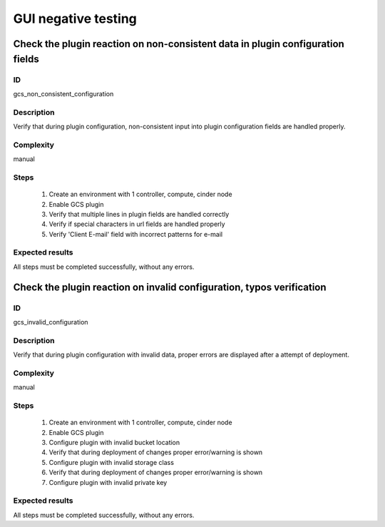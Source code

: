 ====================
GUI negative testing
====================


Check the plugin reaction on non-consistent data in plugin configuration fields
-------------------------------------------------------------------------------


ID
##

gcs_non_consistent_configuration


Description
###########

Verify that during plugin configuration, non-consistent input into plugin
configuration fields are handled properly.


Complexity
##########

manual


Steps
#####

    1. Create an environment with 1 controller, compute, cinder node
    2. Enable GCS plugin
    3. Verify that multiple lines in plugin fields are handled correctly
    4. Verify if special characters in url fields are handled properly
    5. Verify 'Client E-mail' field with incorrect patterns for e-mail


Expected results
################

All steps must be completed successfully, without any errors.


Check the plugin reaction on invalid configuration, typos verification
----------------------------------------------------------------------


ID
##

gcs_invalid_configuration


Description
###########

Verify that during plugin configuration with invalid data, proper errors are
displayed after a attempt of deployment.


Complexity
##########

manual


Steps
#####

    1. Create an environment with 1 controller, compute, cinder node
    2. Enable GCS plugin
    3. Configure plugin with invalid bucket location
    4. Verify that during deployment of changes proper error/warning is shown
    5. Configure plugin with invalid storage class
    6. Verify that during deployment of changes proper error/warning is shown
    7. Configure plugin with invalid private key


Expected results
################

All steps must be completed successfully, without any errors.
